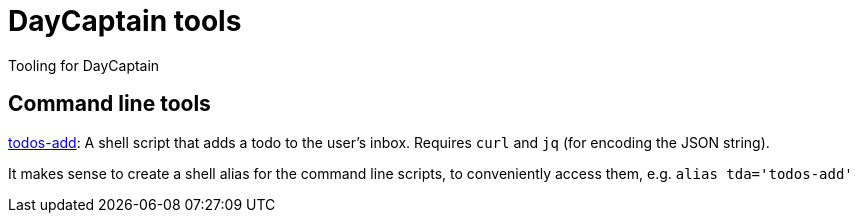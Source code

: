 = DayCaptain tools

Tooling for DayCaptain


== Command line tools

https://github.com/daycaptain/tools/blob/main/todos-add[todos-add]: A shell script that adds a todo to the user's inbox. Requires `curl` and `jq` (for encoding the JSON string).

It makes sense to create a shell alias for the command line scripts, to conveniently access them, e.g. `alias tda='todos-add'`
